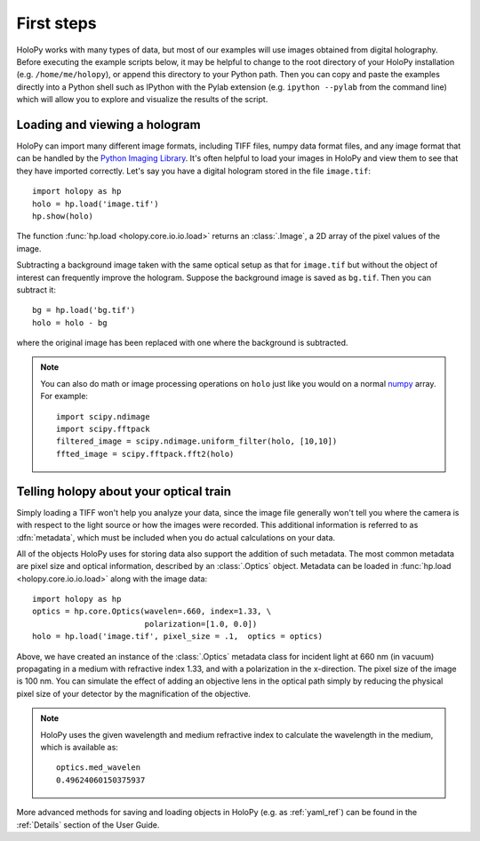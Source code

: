 First steps
===========

HoloPy works with many types of data, but most of our examples will
use images obtained from digital holography. Before executing the
example scripts below, it may be helpful to change to the root
directory of your HoloPy installation (e.g. ``/home/me/holopy``), or
append this directory to your Python path.  Then you can copy and
paste the examples directly into a Python shell such as IPython with the Pylab
extension (e.g. ``ipython --pylab`` from the command line)
which will allow you to explore and visualize the results of the script.

.. _loading:

Loading and viewing a hologram
------------------------------

HoloPy can import many different image formats, including TIFF files,
numpy data format files, and any image format that can be handled by
the `Python Imaging Library
<http://www.pythonware.com/products/pil/>`_.  It's often helpful to
load your images in HoloPy and view them to see that they have
imported correctly.  Let's say you have a digital hologram stored in
the file ``image.tif``: ::

   import holopy as hp
   holo = hp.load('image.tif')
   hp.show(holo)

The function :func:`hp.load <holopy.core.io.io.load>` returns an
:class:`.Image`, a 2D array of the pixel values of the image.

Subtracting a background image taken with the same optical setup as
that for ``image.tif`` but without the object of interest can frequently
improve the hologram.
Suppose the background image is saved as ``bg.tif``. Then you can
subtract it: ::

  bg = hp.load('bg.tif')
  holo = holo - bg

where the original image has been replaced with one where the background
is subtracted.

.. note ::
   
  You can also do math or image processing operations on ``holo`` just like
  you would on a normal `numpy
  <http://docs.scipy.org/doc/numpy/reference/arrays.html>`_ array.  For
  example::

    import scipy.ndimage
    import scipy.fftpack
    filtered_image = scipy.ndimage.uniform_filter(holo, [10,10])
    ffted_image = scipy.fftpack.fft2(holo)

.. _metadata:

Telling holopy about your optical train
---------------------------------------

Simply loading a TIFF won't help you analyze your data, since the
image file generally won't tell you where the camera is with respect
to the light source or how the images were recorded. This additional
information is referred to as :dfn:`metadata`, which must be
included when you do actual calculations on your data.

All of the objects HoloPy uses for storing data also support the
addition of such metadata.  The most common metadata are pixel size and
optical information, described by an :class:`.Optics` object.
Metadata can be loaded in :func:`hp.load
<holopy.core.io.io.load>` along with the image data: ::

   import holopy as hp
   optics = hp.core.Optics(wavelen=.660, index=1.33, \
                           polarization=[1.0, 0.0])
   holo = hp.load('image.tif', pixel_size = .1,  optics = optics)

Above, we have created an instance of the :class:`.Optics` metadata
class for incident light at 660 nm (in vacuum) propagating in a medium
with refractive index 1.33, and with a polarization in the
x-direction. The pixel size of the image is 100 nm.  You can simulate
the effect of adding an objective lens in the optical path simply by
reducing the physical pixel size of your detector by the magnification
of the objective.

.. note::

    HoloPy uses the given wavelength and medium refractive
    index to calculate the wavelength in the medium, which
    is available as: ::

        optics.med_wavelen
        0.49624060150375937

More advanced methods for saving and loading objects in HoloPy (e.g.
as :ref:`yaml_ref`) can be found in the :ref:`Details` section of the
User Guide.